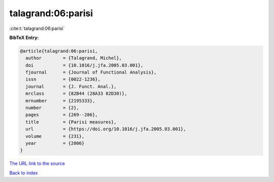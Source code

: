talagrand:06:parisi
===================

:cite:t:`talagrand:06:parisi`

**BibTeX Entry:**

.. code-block:: bibtex

   @article{talagrand:06:parisi,
     author        = {Talagrand, Michel},
     doi           = {10.1016/j.jfa.2005.03.001},
     fjournal      = {Journal of Functional Analysis},
     issn          = {0022-1236},
     journal       = {J. Funct. Anal.},
     mrclass       = {82B44 (28A33 82D30)},
     mrnumber      = {2195333},
     number        = {2},
     pages         = {269--286},
     title         = {Parisi measures},
     url           = {https://doi.org/10.1016/j.jfa.2005.03.001},
     volume        = {231},
     year          = {2006}
   }
`The URL link to the source <https://doi.org/10.1016/j.jfa.2005.03.001>`_


`Back to index <../By-Cite-Keys.html>`_
